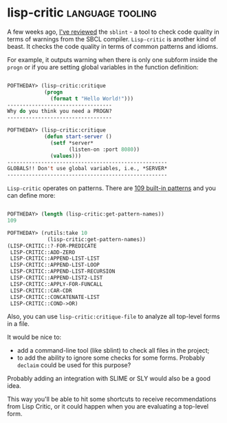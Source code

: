 * lisp-critic :language:tooling:
:PROPERTIES:
:Documentation: :(
:Docstrings: :(
:Tests:    :)
:Examples: :)
:RepositoryActivity: :(
:CI:       :)
:END:

A few weeks ago, [[https://40ants.com/lisp-project-of-the-day/2020/06/0097-sblint.html][I've reviewed]] the ~sblint~ - a tool to check code quality
in terms of warnings from the SBCL compiler. ~Lisp-critic~ is another kind
of beast. It checks the code quality in terms of common patterns and
idioms.

For example, it outputs warning when there is only one subform inside the
~progn~ or if you are setting global variables in the function definition:

#+begin_src lisp

POFTHEDAY> (lisp-critic:critique
            (progn
              (format t "Hello World!")))
----------------------------------
Why do you think you need a PROGN?
----------------------------------

POFTHEDAY> (lisp-critic:critique
            (defun start-server ()
              (setf *server*
                    (listen-on :port 8080))
              (values)))
----------------------------------------------------
GLOBALS!! Don't use global variables, i.e., *SERVER*
----------------------------------------------------

#+end_src

~Lisp-critic~ operates on patterns. There are [[https://github.com/g000001/lisp-critic/blob/master/lisp-rules.lisp][109 built-in patterns]] and
you can define more:

#+begin_src lisp

POFTHEDAY> (length (lisp-critic:get-pattern-names))
109

POFTHEDAY> (rutils:take 10
             (lisp-critic:get-pattern-names))
(LISP-CRITIC::?-FOR-PREDICATE
 LISP-CRITIC::ADD-ZERO
 LISP-CRITIC::APPEND-LIST-LIST
 LISP-CRITIC::APPEND-LIST-LOOP
 LISP-CRITIC::APPEND-LIST-RECURSION
 LISP-CRITIC::APPEND-LIST2-LIST
 LISP-CRITIC::APPLY-FOR-FUNCALL
 LISP-CRITIC::CAR-CDR
 LISP-CRITIC::CONCATENATE-LIST
 LISP-CRITIC::COND->OR)

#+end_src

Also, you can use ~lisp-critic:critique-file~ to analyze all top-level
forms in a file.

It would be nice to:

- add a command-line tool (like sblint) to check all files in the
  project;
- to add the ability to ignore some checks for some forms. Probably ~declaim~
  could be used for this purpose?

Probably adding an integration with SLIME or SLY would also be a good idea.

This way you'll be able to hit some shortcuts to receive recommendations
from Lisp Critic, or it could happen when you are evaluating a top-level
form.
